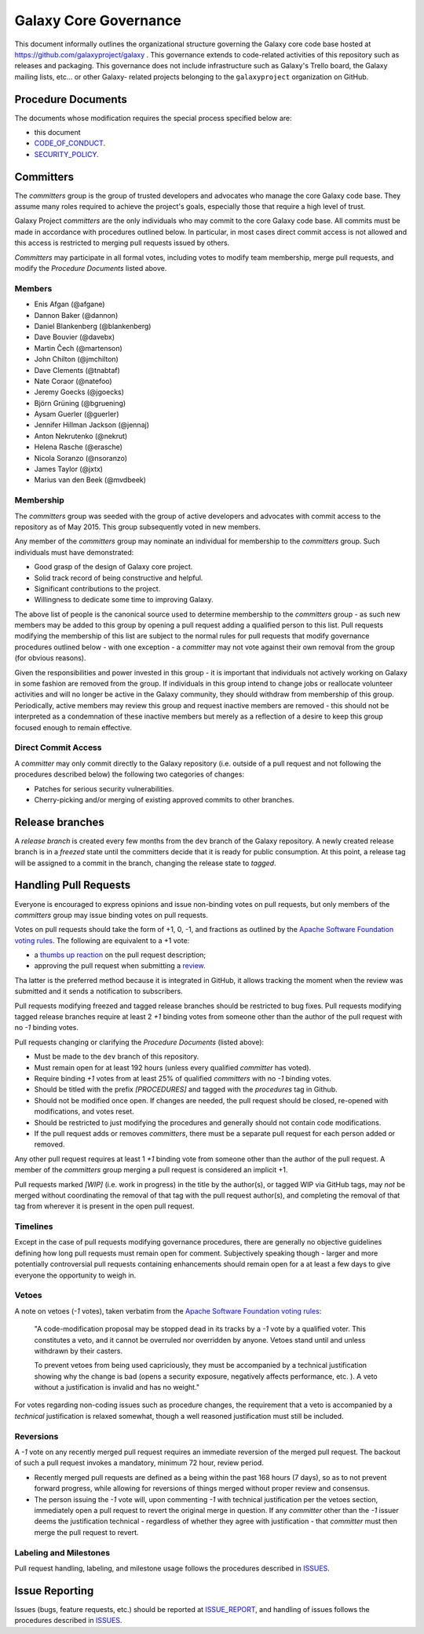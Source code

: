 ==================================
Galaxy Core Governance
==================================

This document informally outlines the organizational structure governing the
Galaxy core code base hosted at https://github.com/galaxyproject/galaxy . This
governance extends to code-related activities of this repository such as
releases and packaging. This governance does not include infrastructure such
as Galaxy's Trello board, the Galaxy mailing lists, etc... or other Galaxy-
related projects belonging to the ``galaxyproject`` organization on GitHub.


Procedure Documents
===================

The documents whose modification requires the special process specified below
are:

- this document
- CODE_OF_CONDUCT_.
- SECURITY_POLICY_.


Committers
==========

The *committers* group is the group of trusted developers and advocates who
manage the core Galaxy code base. They assume many roles required to achieve
the project's goals, especially those that require a high level of trust.

Galaxy Project *committers* are the only individuals who may commit to the
core Galaxy code base. All commits must be made in accordance with procedures
outlined below. In particular, in most cases
direct commit access is not allowed and this access is restricted to merging
pull requests issued by others.

*Committers* may participate in all formal votes, including votes to modify team
membership, merge pull requests, and modify the *Procedure Documents* listed
above.

Members
-------

- Enis Afgan (@afgane)
- Dannon Baker (@dannon)
- Daniel Blankenberg (@blankenberg)
- Dave Bouvier (@davebx)
- Martin Čech (@martenson)
- John Chilton (@jmchilton)
- Dave Clements (@tnabtaf)
- Nate Coraor (@natefoo)
- Jeremy Goecks (@jgoecks)
- Björn Grüning (@bgruening)
- Aysam Guerler (@guerler)
- Jennifer Hillman Jackson (@jennaj)
- Anton Nekrutenko (@nekrut)
- Helena Rasche (@erasche)
- Nicola Soranzo (@nsoranzo)
- James Taylor (@jxtx)
- Marius van den Beek (@mvdbeek)

Membership
----------

The *committers* group was seeded with the group of active developers and
advocates with commit access to the repository as of May 2015. This group
subsequently voted in new members.

Any member of the *committers* group may nominate an individual for membership
to the *committers* group. Such individuals must have demonstrated:

- Good grasp of the design of Galaxy core project.
- Solid track record of being constructive and helpful.
- Significant contributions to the project.
- Willingness to dedicate some time to improving Galaxy.

The above list of people is the canonical source used to determine
membership to the *committers* group - as such new members may be added to
this group by opening a pull request adding a qualified person to this list.
Pull requests modifying the membership of this list are subject to the normal
rules for pull requests that modify governance procedures outlined below - with
one exception - a *committer* may not vote
against their own removal from the group (for obvious reasons).

Given the responsibilities and power invested in this group - it is important
that individuals not actively working on Galaxy in some fashion are removed from
the group. If individuals in this group intend to change jobs or reallocate
volunteer activities and will no longer be active in the Galaxy community,
they should withdraw from membership of this group. Periodically, active
members may review this group and request inactive members are removed - this
should not be interpreted as a condemnation of these inactive members but
merely as a reflection of a desire to keep this group focused enough to remain
effective.

Direct Commit Access
--------------------

A *committer* may only commit directly to the Galaxy repository (i.e. outside of
a pull request and not following the procedures described below) the following
two categories of changes:

* Patches for serious security vulnerabilities.
* Cherry-picking and/or merging of existing approved commits to other branches.


Release branches
================

A *release branch* is created every few months from the ``dev`` branch of the
Galaxy repository. A newly created release branch is in a *freezed* state until
the committers decide that it is ready for public consumption. At this point, a
release tag will be assigned to a commit in the branch, changing the release
state to *tagged*.


Handling Pull Requests
======================

Everyone is encouraged to express opinions and issue non-binding votes on pull
requests, but only members of the *committers* group may issue binding votes
on pull requests.

Votes on pull requests should take the form of +1, 0, -1, and fractions as
outlined by the `Apache Software Foundation voting rules`_. The following are
equivalent to a +1 vote:

- a `thumbs up reaction <https://blog.github.com/2016-03-10-add-reactions-to-pull-requests-issues-and-comments/>`__
  on the pull request description;
- approving the pull request when submitting a
  `review <https://help.github.com/articles/reviewing-proposed-changes-in-a-pull-request/>`__.

Tha latter is the preferred method because it is integrated in GitHub, it allows
tracking the moment when the review was submitted and it sends a notification to
subscribers.

Pull requests modifying freezed and tagged release branches should be restricted
to bug fixes. Pull requests modifying tagged release branches require at least 2
*+1* binding votes from someone other than the author of the pull request with
no *-1* binding votes.

Pull requests changing or clarifying the *Procedure Documents* (listed above):

- Must be made to the ``dev`` branch of this repository.
- Must remain open for at least 192 hours (unless every qualified *committer* has
  voted).
- Require binding *+1* votes from at least 25% of qualified *committers* with no
  *-1* binding votes.
- Should be titled with the prefix *[PROCEDURES]* and tagged with
  the *procedures* tag in Github.
- Should not be modified once open. If changes are needed, the pull request
  should be closed, re-opened with modifications, and votes reset.
- Should be restricted to just modifying the procedures and generally should not
  contain code modifications.
- If the pull request adds or removes *committers*, there must be a separate
  pull request for each person added or removed.

Any other pull request requires at least 1 *+1* binding vote from someone other
than the author of the pull request. A member of the *committers* group merging
a pull request is considered an implicit +1.

Pull requests marked *[WIP]* (i.e. work in progress) in the title by the
author(s), or tagged WIP via GitHub tags, may *not* be merged without
coordinating the removal of that tag with the pull request author(s), and
completing the removal of that tag from wherever it is present in the open pull
request.

Timelines
---------

Except in the case of pull requests modifying governance procedures, there are
generally no objective guidelines defining how long pull requests must remain
open for comment. Subjectively speaking though - larger and more potentially
controversial pull requests containing enhancements should remain open for a at
least a few days to give everyone the opportunity to weigh in.

Vetoes
------

A note on vetoes (*-1* votes), taken verbatim from the
`Apache Software Foundation voting rules`_:

  "A code-modification proposal may be stopped dead in its tracks by a *-1* vote
  by a qualified voter. This constitutes a veto, and it cannot be overruled nor
  overridden by anyone. Vetoes stand until and unless withdrawn by their casters.

  To prevent vetoes from being used capriciously, they must be accompanied by a
  technical justification showing why the change is bad (opens a security
  exposure, negatively affects performance, etc. ). A veto without a
  justification is invalid and has no weight."

For votes regarding non-coding issues such as procedure changes, the requirement
that a veto is accompanied by a *technical* justification is relaxed somewhat,
though a well reasoned justification must still be included.

Reversions
----------

A *-1* vote on any recently merged pull request requires an immediate
reversion of the merged pull request. The backout of such a pull request
invokes a mandatory, minimum 72 hour, review period.

- Recently merged pull requests are defined as a being within the past 168 hours (7
  days), so as to not prevent forward progress, while allowing for reversions of
  things merged without proper review and consensus.
- The person issuing the *-1* vote will, upon commenting *-1* with technical
  justification per the vetoes section, immediately open a pull request to
  revert the original merge in question. If any *committer* other than the *-1*
  issuer deems the justification technical - regardless of whether they agree
  with justification - that *committer* must then merge the pull request to
  revert.

Labeling and Milestones
-----------------------

Pull request handling, labeling, and milestone usage follows the procedures
described in ISSUES_.


Issue Reporting
===============

Issues (bugs, feature requests, etc.) should be reported at ISSUE_REPORT_, and
handling of issues follows the procedures described in ISSUES_.


.. _CODE_OF_CONDUCT: https://github.com/galaxyproject/galaxy/blob/dev/CODE_OF_CONDUCT.md
.. _SECURITY_POLICY: https://github.com/galaxyproject/galaxy/blob/dev/SECURITY_POLICY.md
.. _Apache Software Foundation voting rules: https://www.apache.org/foundation/voting.html
.. _ISSUES: https://github.com/galaxyproject/galaxy/blob/dev/doc/source/project/issues.rst
.. _ISSUE_REPORT: https://github.com/galaxyproject/galaxy/issues/
